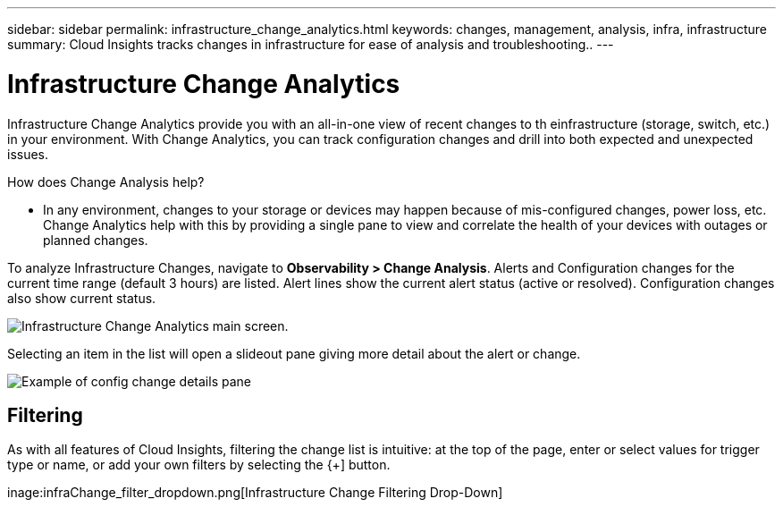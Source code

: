 ---
sidebar: sidebar
permalink: infrastructure_change_analytics.html
keywords: changes, management, analysis, infra, infrastructure
summary: Cloud Insights tracks changes in infrastructure for ease of analysis and troubleshooting..
---

= Infrastructure Change Analytics
:hardbreaks:
:toclevels: 1
:nofooter:
:icons: font
:linkattrs:
:imagesdir: ./media/

[.lead]
Infrastructure Change Analytics provide you with an all-in-one view of recent changes to th einfrastructure (storage, switch, etc.) in your environment. With Change Analytics, you can track configuration changes and drill into both expected and unexpected issues.

How does Change Analysis help?

* In any environment, changes to your storage or devices may happen because of mis-configured changes, power loss, etc. Change Analytics help with this by providing a single pane to view and correlate the health of your devices with outages or planned changes. 


To analyze Infrastructure Changes, navigate to *Observability > Change Analysis*. Alerts and Configuration changes for the current time range (default 3 hours) are listed. Alert lines show the current alert status (active or resolved). Configuration changes also show current status.

image:infraChange_list_example.png[Infrastructure Change Analytics main screen].

Selecting an item in the list will open a slideout pane giving more detail about the alert or change.

image:infraChange_config_detail.png[Example of config change details pane]

== Filtering

As with all features of Cloud Insights, filtering the change list is intuitive: at the top of the page, enter or select values for trigger type or name, or add your own filters by selecting the {+] button.

inage:infraChange_filter_dropdown.png[Infrastructure Change Filtering Drop-Down]